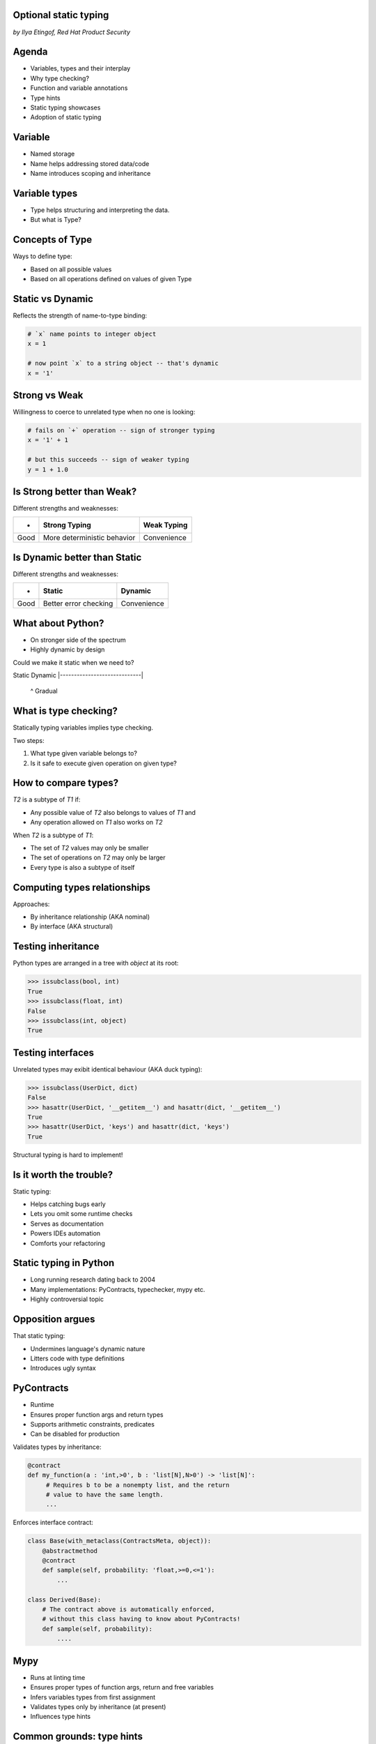 
.. Type hinting hands-on slides file, created by
   hieroglyph-quickstart on Sat Nov 19 20:06:37 2016.

Optional static typing
======================

*by Ilya Etingof, Red Hat Product Security*

Agenda
======

* Variables, types and their interplay
* Why type checking?
* Function and variable annotations
* Type hints
* Static typing showcases
* Adoption of static typing

Variable
========

* Named storage
* Name helps addressing stored data/code
* Name introduces scoping and inheritance

Variable types
==============

* Type helps structuring and interpreting the data.
* But what is Type?

Concepts of Type
================

Ways to define type:

* Based on all possible values
* Based on all operations defined on values of given Type

Static vs Dynamic
=================

Reflects the strength of name-to-type binding:

.. code-block:: python

    # `x` name points to integer object
    x = 1

    # now point `x` to a string object -- that's dynamic
    x = '1'

Strong vs Weak
==============

Willingness to coerce to unrelated type when no one is looking:

.. code-block:: python

    # fails on `+` operation -- sign of stronger typing
    x = '1' + 1

    # but this succeeds -- sign of weaker typing
    y = 1 + 1.0

Is Strong better than Weak?
===========================

Different strengths and weaknesses:

========= ================================ =================
    -           Strong Typing                Weak Typing
========= ================================ =================
  Good      More deterministic behavior      Convenience
========= ================================ =================

Is Dynamic better than Static
=============================

Different strengths and weaknesses:

====== ========================== ==============
   -              Static            Dynamic
====== ========================== ==============
  Good   Better error checking      Convenience
====== ========================== ==============

What about Python?
==================

* On stronger side of the spectrum
* Highly dynamic by design

Could we make it static when we need to?

Static                        Dynamic
|-----------------------------|
                ^
                Gradual

What is type checking?
======================

Statically typing variables implies type checking.

Two steps:

1. What type given variable belongs to?
2. Is it safe to execute given operation on given type?

How to compare types?
=====================

`T2` is a subtype of `T1` if:

* Any possible value of `T2` also belongs to values of `T1` and
* Any operation allowed on `T1` also works on `T2`

When `T2` is a subtype of `T1`:

* The set of `T2` values may only be smaller
* The set of operations on `T2` may only be larger
* Every type is also a subtype of itself

Computing types relationships
=============================

Approaches:

* By inheritance relationship (AKA nominal)
* By interface (AKA structural)

Testing inheritance
===================

Python types are arranged in a tree with `object` at its root:

.. code-block:: python

    >>> issubclass(bool, int)
    True
    >>> issubclass(float, int)
    False
    >>> issubclass(int, object)
    True

Testing interfaces
==================

Unrelated types may exibit identical behaviour (AKA duck typing):

.. code-block:: python

    >>> issubclass(UserDict, dict)
    False
    >>> hasattr(UserDict, '__getitem__') and hasattr(dict, '__getitem__')
    True
    >>> hasattr(UserDict, 'keys') and hasattr(dict, 'keys')
    True

Structural typing is hard to implement!

Is it worth the trouble?
========================

Static typing:

* Helps catching bugs early
* Lets you omit some runtime checks
* Serves as documentation
* Powers IDEs automation
* Comforts your refactoring

Static typing in Python
=======================

* Long running research dating back to 2004
* Many implementations: PyContracts, typechecker, mypy etc.
* Highly controversial topic

Opposition argues
=================

That static typing:

* Undermines language's dynamic nature
* Litters code with type definitions
* Introduces ugly syntax

PyContracts
===========

* Runtime
* Ensures proper function args and return types
* Supports arithmetic constraints, predicates
* Can be disabled for production

Validates types by inheritance:

.. code-block:: python

    @contract
    def my_function(a : 'int,>0', b : 'list[N],N>0') -> 'list[N]':
         # Requires b to be a nonempty list, and the return
         # value to have the same length.
         ...

.. nextslide::

Enforces interface contract:

.. code-block:: python

    class Base(with_metaclass(ContractsMeta, object)):
        @abstractmethod
        @contract
        def sample(self, probability: 'float,>=0,<=1'):
            ...

    class Derived(Base):
        # The contract above is automatically enforced,
        # without this class having to know about PyContracts!
        def sample(self, probability):
            ....

Mypy
====

* Runs at linting time
* Ensures proper types of function args, return and free variables
* Infers variables types from first assignment
* Validates types only by inheritance (at present)
* Influences type hints

Common grounds: type hints
==========================

Common framework for all type checkers. In stdlib since Python 3.5.

Based on two otherwise independent features:

* Function and variable annotations
* Type hints

Function and variable annotations
=================================

* Python expressions attaching arbitrary (!) objects to names
* Can annotate function parameters, return values, variables
* 100% optional, no predefined semantics
* Supported in Py3 since 2006

.. nextslide::

* Can annotate function args, return, free-standing variables
* With weird syntax

.. code-block:: python

    >>> def exp2(arg: 'in') -> 'out':
    ...   return arg**2
    ...
    >>> exp2.__annotations__
    {'arg': 'in', 'return': 'out'}

Type annotations
================

This is where ends meet: annotating functions and variables
with built-in types or user classes:

.. code-block:: python

    def factorial(n: int) -> int:
        if n == 0:
            return 1
        else:
            return n * factorial(n-1)

Type hints classes
==================

* Isolate the complexities of types relationship computation
* Implement inheritance and interface based validation
* Designed for type checker use only
* Do not impose runtime performance penalty
* `import typing`

.. nextslide::

Largely based on ABCs:

.. code-block:: python

    from typing import Sequence, Mapping

    def select_values(d: Mapping, s: str) -> Sequence:
        return [v for k, v in d.items() if s == k]

    select_values({1: 'x'}, 'x')

.. nextslide::

Type hints may be insanely detailed:

.. code-block:: python

    from typing import List, Dict

    def select_values(d: Dict[str, int], s: str) -> List[int]:
        return [v for k, v in d.items() if s == k]

    l: List[int]
    s: str

    l = select_values({'x': 1}, 'x')

.. nextslide::

Large collection of type hints in `typing` module:

* `Sequence`: type supporting sequence protocol
* `Iterable`: type supporting iterator protocol
* `Callable`: function type
* `Generator`: generator type
* `Awaitable`: asyncio coroutine return
* Generic variables and classes
* ...and many more

.. nextslide::

But that obfuscates my code!
============================

* Optional stub files (.pyi) to keep just annotations
  and keep your code clean
* The `typeshed` repo (https://github.com/python/typeshed) maintains
  stubs for stdlib and some other packages

.. code-block:: python

    def select_values(d: Dict[str, int], s: str) -> List[int]:
        ...

Running static analysis
=======================

Run `mypy` over your code:

* Annotated with type hints
* ...built-in types
* ...user classes
* ...or not annotated at all

.. nextslide::

.. code-block:: python

    from typing import Tuple

    def make_dict(*items: Tuple[str, int]):
        return dict(items)

    make_dict((1, 'x'))

Running `mypy` over this code yields:

.. code-block:: bash

    $ mypy example.py
    Argument 1 to "make_dict" has incompatible type
    "Tuple[int, str]"; expected "Tuple[str, int]"

Improving code readabilty
=========================

With legacy docstrings:

.. code-block:: python

    def ahoj(name='nobody'):
        """Greet a person

        :param name: string value
        :rtype: string value
        """
        return 'Ahoj {}!'.format(name)

with Type Hints (with `sphinx-autodoc-annotation`):

.. code-block:: python

    def ahoj(name: str = 'nobody') -> str:
        """Greet a person"""
        return 'Ahoj {}!'.format(name)

Making IDEs better
==================

PyCharm 2016 supports type hinting in function
annotations and comments:

.. figure:: pycharm.png

Can I use gradual typing?
========================

If you are at Python:

* 3.6+: just install `mypy-lang`
* 3.5+: like 3.6, but variable annotations go to comments
* 3.1..3.4: like 3.5 plus need to `pip install typing`
* 2.7: like 3.4 plus all annotations go to comments
* 2.6: I admire your seniority, but... ;-)

Should I use gradual typing?
============================

* The larger your project
* ...the larger your team
* ...the heavier you refactor your code
* the more you need it!

Where do I start?
=================

* Make `mypy` running successfully over unannotated code
  (--check-untyped-defs)
* Invoke `mypy` from git commit hook or your favorite CI
* Gradually annotate your codebase starting from core
  parts (try Google's `PyType` for generating `.pyi` stubs)
* Finally, disallow unannotated commits (--disallow-untyped-defs)

Questions?
==========

.. figure:: snake-clipart-image-4.png
   :scale: 70 %
   :align: center
